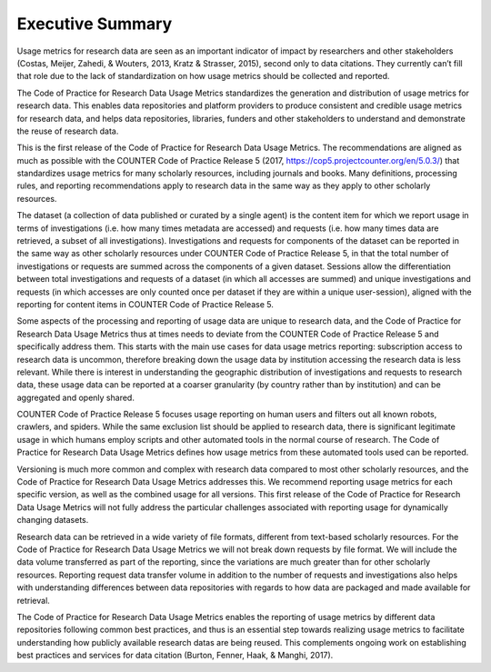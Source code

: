 .. The COUNTER Code of Practice for Research Data © 2017-2024 by COUNTER Metrics
   is licensed under CC BY-SA 4.0. To view a copy of this license,
   visit https://creativecommons.org/licenses/by-sa/4.0/

Executive Summary
=================


Usage metrics for research data are seen as an important indicator of impact by researchers and other stakeholders (Costas, Meijer, Zahedi, & Wouters, 2013, Kratz & Strasser, 2015), second only to data citations. They currently can’t fill that role due to the lack of standardization on how usage metrics should be collected and reported.

The Code of Practice for Research Data Usage Metrics standardizes the generation and distribution of usage metrics for research data. This enables data repositories and platform providers to produce consistent and credible usage metrics for research data, and helps data repositories, libraries, funders and other stakeholders to understand and demonstrate the reuse of research data.

This is the first release of the Code of Practice for Research Data Usage Metrics. The recommendations are aligned as much as possible with the COUNTER Code of Practice Release 5 (2017, https://cop5.projectcounter.org/en/5.0.3/) that standardizes usage metrics for many scholarly resources, including journals and books. Many definitions, processing rules, and reporting recommendations apply to research data in the same way as they apply to other scholarly resources.

The dataset (a collection of data published or curated by a single agent) is the content item for which we report usage in terms of investigations (i.e. how many times metadata are accessed) and requests (i.e. how many times data are retrieved, a subset of all investigations). Investigations and requests for components of the dataset can be reported in the same way as other scholarly resources under COUNTER Code of Practice Release 5, in that the total number of investigations or requests are summed across the components of a given dataset. Sessions allow the differentiation between total investigations and requests of a dataset (in which all accesses are summed) and unique investigations and requests (in which accesses are only counted once per dataset if they are within a unique user-session), aligned with the reporting for content items in COUNTER Code of Practice Release 5.

Some aspects of the processing and reporting of usage data are unique to research data, and the Code of Practice for Research Data Usage Metrics thus at times needs to deviate from the COUNTER Code of Practice Release 5 and specifically address them. This starts with the main use cases for data usage metrics reporting: subscription access to research data is uncommon, therefore breaking down the usage data by institution accessing the research data is less relevant. While there is interest in understanding the geographic distribution of investigations and requests to research data, these usage data can be reported at a coarser granularity (by country rather than by institution) and can be aggregated and openly shared.

COUNTER Code of Practice Release 5 focuses usage reporting on human users and filters out all known robots, crawlers, and spiders. While the same exclusion list should be applied to research data, there is significant legitimate usage in which humans employ scripts and other automated tools in the normal course of research. The Code of Practice for Research Data Usage Metrics defines how usage metrics from these automated tools used can be reported.

Versioning is much more common and complex with research data compared to most other scholarly resources, and the Code of Practice for Research Data Usage Metrics addresses this. We recommend reporting usage metrics for each specific version, as well as the combined usage for all versions. This first release of the Code of Practice for Research Data Usage Metrics will not fully address the particular challenges associated with reporting usage for dynamically changing datasets.

Research data can be retrieved in a wide variety of file formats, different from text-based scholarly resources. For the Code of Practice for Research Data Usage Metrics we will not break down requests by file format. We will include the data volume transferred as part of the reporting, since the variations are much greater than for other scholarly resources. Reporting request data transfer volume in addition to the number of requests and investigations also helps with understanding differences between data repositories with regards to how data are packaged and made available for retrieval.

The Code of Practice for Research Data Usage Metrics enables the reporting of usage metrics by different data repositories following common best practices, and thus is an essential step towards realizing usage metrics to facilitate understanding how publicly available research datas are being reused. This complements ongoing work on establishing best practices and services for data citation (Burton, Fenner, Haak, & Manghi, 2017).